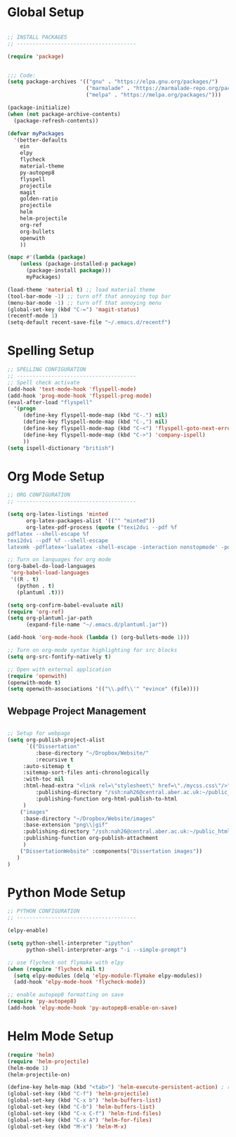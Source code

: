 * Global Setup

#+BEGIN_SRC emacs-lisp

;; INSTALL PACKAGES
;; --------------------------------------

(require 'package)


;;; Code:
(setq package-archives '(("gnu" . "https://elpa.gnu.org/packages/")
                         ("marmalade" . "https://marmalade-repo.org/packages/")
                         ("melpa" . "https://melpa.org/packages/")))

(package-initialize)
(when (not package-archive-contents)
  (package-refresh-contents))

(defvar myPackages
  '(better-defaults
    ein
    elpy
    flycheck
    material-theme
    py-autopep8
    flyspell
    projectile
    magit
    golden-ratio
    projectile
    helm
    helm-projectile
    org-ref
    org-bullets
    openwith
    ))

(mapc #'(lambda (package)
    (unless (package-installed-p package)
      (package-install package)))
      myPackages)

(load-theme 'material t) ;; load material theme
(tool-bar-mode -1) ;; turn off that annoying top bar
(menu-bar-mode -1) ;; turn off that annoying menu
(global-set-key (kbd "C-=") 'magit-status)
(recentf-mode 1)
(setq-default recent-save-file "~/.emacs.d/recentf")
#+END_SRC

* Spelling Setup

#+BEGIN_SRC emacs-lisp
;; SPELLING CONFIGURATION
;; --------------------------------------
;; Spell check activate
(add-hook 'text-mode-hook 'flyspell-mode)
(add-hook 'prog-mode-hook 'flyspell-prog-mode)
(eval-after-load "flyspell"
  '(progn
     (define-key flyspell-mode-map (kbd "C-.") nil)
     (define-key flyspell-mode-map (kbd "C-,") nil)
     (define-key flyspell-mode-map (kbd "C-<") 'flyspell-goto-next-error)
     (define-key flyspell-mode-map (kbd "C->") 'company-ispell)
     ))
(setq ispell-dictionary "british")

#+END_SRC

* Org Mode Setup

#+BEGIN_SRC emacs-lisp
;; ORG CONFIGURATION
;; --------------------------------------

(setq org-latex-listings 'minted
      org-latex-packages-alist '(("" "minted"))
      org-latex-pdf-process (quote ("texi2dvi --pdf %f
pdflatex --shell-escape %f 
texi2dvi --pdf %f --shell-escape
latexmk -pdflatex='lualatex -shell-escape -interaction nonstopmode' -pdf -f  %f")))

;; Turn on languages for org mode
(org-babel-do-load-languages
 'org-babel-load-languages
 '((R . t)
   (python . t)
   (plantuml .t)))

(setq org-confirm-babel-evaluate nil)
(require 'org-ref)
(setq org-plantuml-jar-path
      (expand-file-name "~/.emacs.d/plantuml.jar"))

(add-hook 'org-mode-hook (lambda () (org-bullets-mode 1)))

;; Turn on org-mode syntax highlighting for src blocks
(setq org-src-fontify-natively t)

;; Open with external application 
(require 'openwith)
(openwith-mode t)
(setq openwith-associations '(("\\.pdf\\'" "evince" (file))))

#+END_SRC

** Webpage Project Management

#+BEGIN_SRC emacs-lisp

;; Setup for webpage
(setq org-publish-project-alist
      `(("Dissertation"
         :base-directory "~/Dropbox/Website/"
         :recursive t
	 :auto-sitemap t
	 :sitemap-sort-files anti-chronologically	
	 :with-toc nil
	 :html-head-extra "<link rel=\"stylesheet\" href=\"./mycss.css\"/>"
         :publishing-directory "/ssh:nah26@central.aber.ac.uk:~/public_html"
         :publishing-function org-html-publish-to-html
	 )
	("images"
	 :base-directory "~/Dropbox/Website/images"
	 :base-extension "png\\|gif"
	 :publishing-directory "/ssh:nah26@central.aber.ac.uk:~/public_html/images"
	 :publishing-function org-publish-attachment
     )
	("DissertationWebsite" :components("Dissertation images"))
   )
) 
#+END_SRC

* Python Mode Setup

#+BEGIN_SRC emacs-lisp
;; PYTHON CONFIGURATION
;; --------------------------------------

(elpy-enable)

(setq python-shell-interpreter "ipython"
      python-shell-interpreter-args "-i --simple-prompt")

;; use flycheck not flymake with elpy
(when (require 'flycheck nil t)
  (setq elpy-modules (delq 'elpy-module-flymake elpy-modules))
  (add-hook 'elpy-mode-hook 'flycheck-mode))

;; enable autopep8 formatting on save
(require 'py-autopep8)
(add-hook 'elpy-mode-hook 'py-autopep8-enable-on-save)
#+END_SRC

* Helm Mode Setup

#+BEGIN_SRC emacs-lisp
(require 'helm)
(require 'helm-projectile)
(helm-mode 1)
(helm-projectile-on)

(define-key helm-map (kbd "<tab>") 'helm-execute-persistent-action) ; rebind tab to run persistent action
(global-set-key (kbd "C-f") 'helm-projectile)
(global-set-key (kbd "C-x b") 'helm-buffers-list)
(global-set-key (kbd "C-b") 'helm-buffers-list)
(global-set-key (kbd "C-x C-f") 'helm-find-files)
(global-set-key (kbd "C-x A") 'helm-for-files)
(global-set-key (kbd "M-x") 'helm-M-x)


#+END_SRC

